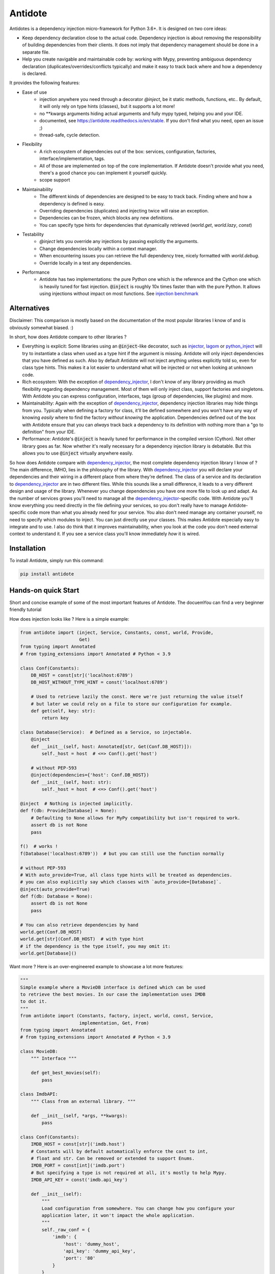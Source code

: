 ********
Antidote
********


.. image:: https://img.shields.io/pypi/v/antidote.svg
  :target: https://pypi.python.org/pypi/antidote

.. image:: https://img.shields.io/pypi/l/antidote.svg
  :target: https://pypi.python.org/pypi/antidote

.. image:: https://img.shields.io/pypi/pyversions/antidote.svg
  :target: https://pypi.python.org/pypi/antidote

.. image:: https://travis-ci.org/Finistere/antidote.svg?branch=master
  :target: https://travis-ci.org/Finistere/antidote

.. image:: https://codecov.io/gh/Finistere/antidote/branch/master/graph/badge.svg
  :target: https://codecov.io/gh/Finistere/antidote

.. image:: https://readthedocs.org/projects/antidote/badge/?version=latest
  :target: http://antidote.readthedocs.io/en/stable/?badge=stable

Antidotes is a dependency injection micro-framework for Python 3.6+. It is designed on two core ideas:

- Keep dependency declaration close to the actual code. Dependency injection is about removing
  the responsibility of building dependencies from their clients. It does not imply
  that dependency management should be done in a separate file.
- Help you create navigable and maintainable code by: working with Mypy, preventing ambiguous
  dependency declaration (duplicates/overrides/conflicts typically) and make it easy to track back
  where and how a dependency is declared.

It provides the following features:

- Ease of use
    - injection anywhere you need through a decorator `@inject`, be it static methods, functions, etc..
      By default, it will only rely on type hints (classes), but it supports a lot more!
    - no \*\*kwargs arguments hiding actual arguments and fully mypy typed, helping you and your IDE.
    - documented, see `<https://antidote.readthedocs.io/en/stable>`_. If you don't find what you need, open an issue ;)
    - thread-safe, cycle detection.
- Flexibility
    - A rich ecosystem of dependencies out of the box: services, configuration, factories, interface/implementation, tags.
    - All of those are implemented on top of the core implementation. If Antidote doesn't provide what you need, there's
      a good chance you can implement it yourself quickly.
    - scope support
- Maintainability
    - The different kinds of dependencies are designed to be easy to track back. Finding where and how a
      dependency is defined is easy.
    - Overriding dependencies (duplicates) and injecting twice will raise an exception.
    - Dependencies can be frozen, which blocks any new definitions.
    - You can specify type hints for dependencies that dynamically retrieved (`world.get`, `world.lazy`, `const`)
- Testability
    - `@inject` lets you override any injections by passing explicitly the arguments.
    - Change dependencies locally within a context manager.
    - When encountering issues you can retrieve the full dependency tree, nicely formatted with `world.debug`.
    - Override locally in a test any dependencies.
- Performance
    - Antidote has two implementations: the pure Python one which is the reference and the
      Cython one which is heavily tuned for fast injection. :code:`@inject` is roughly
      10x times faster than with the pure Python. It allows using injections without impact on most functions.
      See `injection benchmark <https://github.com/Finistere/antidote/blob/master/benchmark.ipynb>`_


Alternatives
============

Disclaimer: This comparison is mostly based on the documentation of the most popular libraries I know of and is obviously
somewhat biased. :)

In short, how does Antidote compare to other libraries ?

- Everything is explicit: Some libraries using an :code:`@inject`-like decorator, such as injector_, lagom_ or python_inject_ will
  try to instantiate a class when used as a type hint if the argument is missing. Antidote will only inject dependencies
  that you have defined as such. Also by default Antidote will not inject anything unless explicitly told so, even for
  class type hints. This makes it a lot easier to understand what will be injected or not when looking at unknown
  code.
- Rich ecosystem: With the exception of dependency_injector_, I don't know of any library providing as much flexibility regarding
  dependency management. Most of them will only inject class, support factories and singletons. With Antidote you can
  express configuration, interfaces, tags (group of dependencies, like plugins) and more.
- Maintainability: Again with the exception of dependency_injector_, dependency injection libraries may hide things from
  you. Typically when defining a factory for class, it'll be defined somewhere and you won't have any way of knowing
  *easily* where to find the factory *without knowing* the application. Dependencies defined out of the box with
  Antidote ensure that you can *always* track back a dependency to its definition with nothing more than a "go to definition"
  from your IDE.
- Performance: Antidote's :code:`@inject` is heavily tuned for performance in the compiled version (Cython). Not other
  library goes as far. Now whether it's really necessary for a dependency injection library is debatable. But this allows
  you to use :code:`@inject` virtually anywhere easily.

So how does Antidote compare with dependency_injector_, the most complete dependency injection library I know of ? The
main difference, IMHO, lies in the philosophy of the library. With dependency_injector_ you will declare your dependencies
and their wiring in a different place from where they're defined. The class of a service and its declaration to dependency_injector_
are in two different files. While this sounds like a small difference, it leads to a very different design and usage of
the library. Whenever you change dependencies you have one more file to look up and adapt. As the number of services grows
you'll need to manage all the dependency_injector_-specific code. With Antidote you'll know everything you need directly
in the file defining your services, so you don't really have to manage Antidote-specific code more than what you already
need for your service. You also don't need manage any container yourself, no need to specify which modules to inject. You
can just directly use your classes. This makes Antidote especially easy to integrate and to use. I also do think that
it improves maintainability, when you look at the code you don't need external context to understand it. If you see a
service class you'll know immediately *how* it is wired.

.. _dependency_injector: https://python-dependency-injector.ets-labs.org/introduction/di_in_python.html
.. _pinject: https://github.com/google/pinject
.. _injector: https://github.com/alecthomas/injector
.. _python_inject: https://github.com/ivankorobkov/python-inject
.. _lagom: https://github.com/meadsteve/lagom


Installation
============

To install Antidote, simply run this command:

.. code-block:: bash

    pip install antidote


Hands-on quick Start
====================

Short and concise example of some of the most important features of Antidote. The docuemYou can find
a very beginner friendly tutorial

How does injection looks like ? Here is a simple example:

.. code-block:: python

    from antidote import (inject, Service, Constants, const, world, Provide,
                          Get)
    from typing import Annotated
    # from typing_extensions import Annotated # Python < 3.9

    class Conf(Constants):
        DB_HOST = const[str]('localhost:6789')
        DB_HOST_WITHOUT_TYPE_HINT = const('localhost:6789')

        # Used to retrieve lazily the const. Here we're just returning the value itself
        # but later we could rely on a file to store our configuration for example.
        def get(self, key: str):
            return key

    class Database(Service):  # Defined as a Service, so injectable.
        @inject
        def __init__(self, host: Annotated[str, Get(Conf.DB_HOST)]):
            self._host = host  # <=> Conf().get('host')

        # without PEP-593
        @inject(dependencies={'host': Conf.DB_HOST})
        def __init__(self, host: str):
            self._host = host  # <=> Conf().get('host')

    @inject  # Nothing is injected implicitly.
    def f(db: Provide[Database] = None):
        # Defaulting to None allows for MyPy compatibility but isn't required to work.
        assert db is not None
        pass

    f()  # works !
    f(Database('localhost:6789'))  # but you can still use the function normally

    # without PEP-593
    # With auto_provide=True, all class type hints will be treated as dependencies.
    # you can also explicitly say which classes with `auto_provide=[Database]`.
    @inject(auto_provide=True)
    def f(db: Database = None):
        assert db is not None
        pass

    # You can also retrieve dependencies by hand
    world.get(Conf.DB_HOST)
    world.get[str](Conf.DB_HOST)  # with type hint
    # if the dependency is the type itself, you may omit it:
    world.get[Database]()


Want more ? Here is an over-engineered example to showcase a lot more features:

.. code-block:: python


    """
    Simple example where a MovieDB interface is defined which can be used
    to retrieve the best movies. In our case the implementation uses IMDB
    to dot it.
    """
    from antidote import (Constants, factory, inject, world, const, Service,
                          implementation, Get, From)
    from typing import Annotated
    # from typing_extensions import Annotated # Python < 3.9

    class MovieDB:
        """ Interface """

        def get_best_movies(self):
            pass

    class ImdbAPI:
        """ Class from an external library. """

        def __init__(self, *args, **kwargs):
            pass

    class Conf(Constants):
        IMDB_HOST = const[str]('imdb.host')
        # Constants will by default automatically enforce the cast to int,
        # float and str. Can be removed or extended to support Enums.
        IMDB_PORT = const[int]('imdb.port')
        # But specifying a type is not required at all, it's mostly to help Mypy.
        IMDB_API_KEY = const('imdb.api_key')

        def __init__(self):
            """
            Load configuration from somewhere. You can change how you configure your
            application later, it won't impact the whole application.
            """
            self._raw_conf = {
                'imdb': {
                    'host': 'dummy_host',
                    'api_key': 'dummy_api_key',
                    'port': '80'
                }
            }

        def get(self, key: str):
            from functools import reduce
            # self.get('a.b') <=> self._raw_conf['a']['b']
            return reduce(dict.get, key.split('.'), self._raw_conf)  # type: ignore

    # Provides ImdbAPI, as defined by the return type annotation.
    @factory
    @inject
    def imdb_factory(host: Annotated[str, Get(Conf.IMDB_HOST)],
                     port: Annotated[int, Get(Conf.IMDB_PORT)],
                     api_key: Annotated[str, Get(Conf.IMDB_API_KEY)]
                     ) -> ImdbAPI:
        # Here host = Conf().get('imdb.host')
        return ImdbAPI(host=host, port=port, api_key=api_key)

    # Without PEP-593
    @factory
    @inject(dependencies=(Conf.IMDB_HOST, Conf.IMDB_PORT, Conf.IMDB_API_KEY))
    def imdb_factory(host: str, port: int, api_key: str) -> ImdbAPI:
        # Here host = Conf().get('imdb.host')
        return ImdbAPI(host=host, port=port, api_key=api_key)

    @implementation(MovieDB)
    def current_movie_db():
        return IMDBMovieDB  # dependency to be provided for MovieDB

    class IMDBMovieDB(MovieDB, Service):
        # New instance each time
        __antidote__ = Service.Conf(singleton=False)

        @inject
        def __init__(self, imdb_api: Annotated[ImdbAPI, From(imdb_factory)]):
            self._imdb_api = imdb_api

        # Without PEP-593
        @inject(dependencies={'imdb_api': ImdbAPI @ imdb_factory})
        def __init__(self, imdb_api: ImdbAPI):
            self._imdb_api = imdb_api

        def get_best_movies(self):
            pass

    @inject
    def f(movie_db: Annotated[MovieDB, From(current_movie_db)] = None):
        assert movie_db is not None  # for Mypy
        pass

    # Without PEP-593
    @inject(dependencies=[MovieDB @ current_movie_db])
    def f(movie_db: MovieDB = None):
        assert movie_db is not None
        pass

    f()


We've seen that you can override any parameter:

.. code-block:: python

    conf = Conf()
    f(IMDBMovieDB(imdb_factory(
        # The class attributes will retrieve the actual value when called on a instance.
        # Hence this is equivalent to conf.get('imdb.host'), making your tests easier.
        host=conf.IMDB_HOST,
        port=conf.IMDB_PORT,
        api_key=conf.IMDB_API_KEY,  # <=> conf.get('imdb.api_key')
    )))

But if you only to change one part in a complex dependency graph, you can override them
locally with:

.. code-block:: python

    # When testing you can also override locally some dependencies:
    with world.test.clone(keep_singletons=True):
        world.test.override.singleton(Conf.IMDB_HOST, 'other host')
        f()

If you ever need to debug your dependency injections, Antidote also provides a tool to
have a quick summary of what is actually going on:

.. code-block:: python

    world.debug(f)
    # will output:
    """
    f
    └── Permanent implementation: MovieDB @ current_movie_db
        └──<∅> IMDBMovieDB
            └── ImdbAPI @ imdb_factory
                └── imdb_factory
                    ├── Const: Conf.IMDB_API_KEY
                    │   └── Conf
                    │       └── Singleton: 'conf_path' -> '/etc/app.conf'
                    ├── Const: Conf.IMDB_PORT
                    │   └── Conf
                    │       └── Singleton: 'conf_path' -> '/etc/app.conf'
                    └── Const: Conf.IMDB_HOST
                        └── Conf
                            └── Singleton: 'conf_path' -> '/etc/app.conf'

    Singletons have no scope markers.
    <∅> = no scope (new instance each time)
    <name> = custom scope
    """


Hooked ? Check out the documentation ! There are still features not presented here !

Cython
======

The cython implementation is roughly 10x faster than the Python one and strictly follows the
same API than the pure Python implementation. This implies that you cannot depend on it in your
own Cython code if any. It may be moved to another language.

If you encounter any inconsistencies, please open an issue !
You can avoid the Cython version from PyPI with the following:

.. code-block:: bash

    pip install --no-binary antidote

Beware that PyPy is only tested with the pure Python version, not the Cython one.


Documentation
=============

Documentation can be found at `<https://antidote.readthedocs.io/en/stable>`_.


Issues / Feature Requests / Questions
=====================================

Feel free to open an issue on Github for questions, requests or issues ! ;)


How to Contribute
=================

1. Check for open issues or open a fresh issue to start a discussion around a
   feature or a bug.
2. Fork the repo on GitHub. Run the tests to confirm they all pass on your
   machine. If you cannot find why it fails, open an issue.
3. Start making your changes to the master branch.
4. Writes tests which shows that your code is working as intended. (This also
   means 100% coverage.)
5. Send a pull request.

*Be sure to merge the latest from "upstream" before making a pull request!*

If you have any issue during development or just want some feedback, don't hesitate
to open a pull request and ask for help !

Pull requests **will not** be accepted if:

- classes and non trivial functions have not docstrings documenting their behavior.
- tests do not cover all of code changes (100% coverage).
